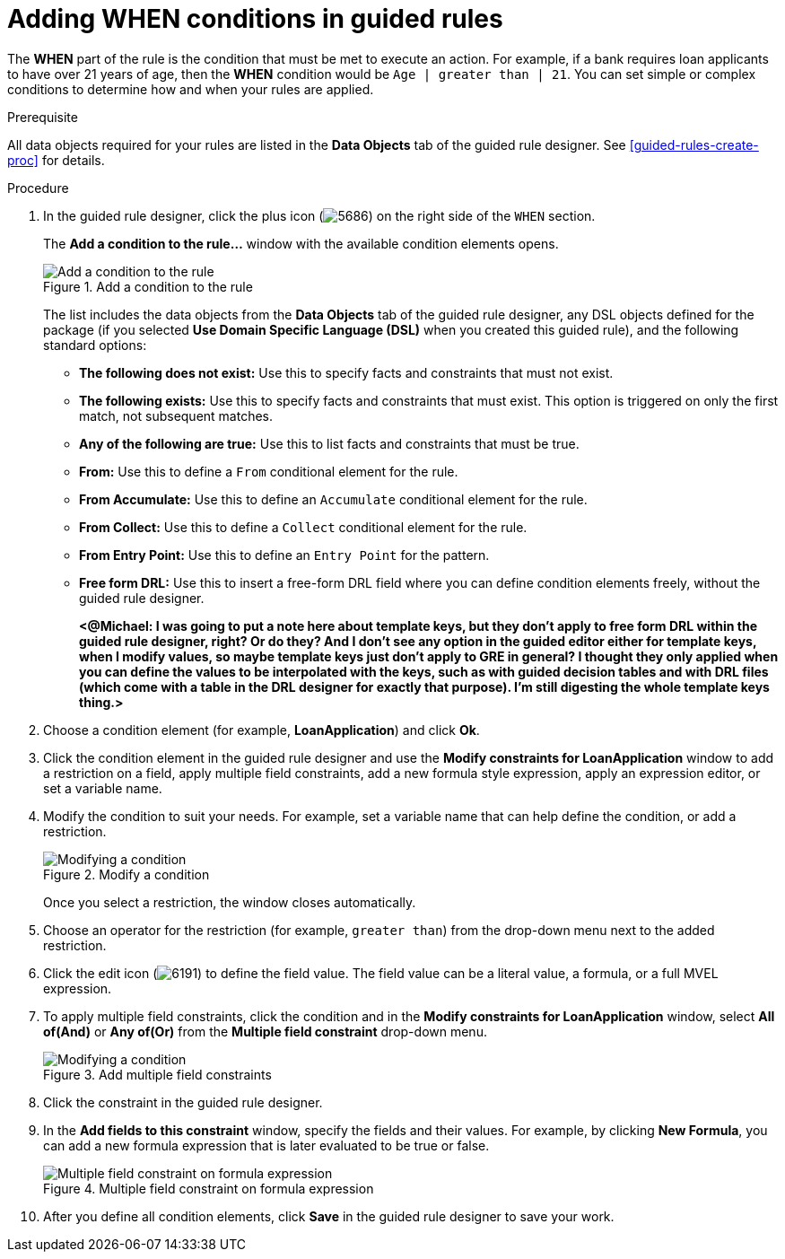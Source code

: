 [id='guided-rules-WHEN-proc']
= Adding WHEN conditions in guided rules

The *WHEN* part of the rule is the condition that must be met to execute an action. For example, if a bank requires loan applicants to have over 21 years of age, then the *WHEN* condition would be `Age | greater than | 21`. You can set simple or complex conditions to determine how and when your rules are applied.

.Prerequisite
All data objects required for your rules are listed in the *Data Objects* tab of the guided rule designer. See xref:guided-rules-create-proc[] for details.

.Procedure
. In the guided rule designer, click the plus icon (image:5686.png[]) on the right side of the `WHEN` section.
+
The *Add a condition to the rule...* window with the available condition elements opens.
+
.Add a condition to the rule
image::5687.png[Add a condition to the rule]
+
The list includes the data objects from the *Data Objects* tab of the guided rule designer, any DSL objects defined for the package (if you selected *Use Domain Specific Language (DSL)* when you created this guided rule), and the following standard options:

* *The following does not exist:* Use this to specify facts and constraints that must not exist.
* *The following exists:* Use this to specify facts and constraints that must exist. This option is triggered on only the first match, not subsequent matches.
* *Any of the following are true:* Use this to list facts and constraints that must be true.
* *From:* Use this to define a `From` conditional element for the rule.
* *From Accumulate:* Use this to define an `Accumulate` conditional element for the rule.
* *From Collect:* Use this to define a `Collect` conditional element for the rule.
* *From Entry Point:* Use this to define an `Entry Point` for the pattern.
* *Free form DRL:* Use this to insert a free-form DRL field where you can define condition elements freely, without the guided rule designer.
+
*<@Michael: I was going to put a note here about template keys, but they don't apply to free form DRL within the guided rule designer, right? Or do they? And I don't see any option in the guided editor either for template keys, when I modify values, so maybe template keys just don't apply to GRE in general? I thought they only applied when you can define the values to be interpolated with the keys, such as with guided decision tables and with DRL files (which come with a table in the DRL designer for exactly that purpose). I'm still digesting the whole template keys thing.>*
+
////
.Template keys in free form DRL
[NOTE]
====
With free form DRL, you have the flexibility to add custom data types, such as template keys. Template keys are placeholder variables in your field constraints that are interpolated with a specified value when the DRL rules are generated. You can add a template key value to facts in the format `@key`. For example, `Person( age > @{age} )` creates an `$age` column in the decision table.
====
////
. Choose a condition element (for example, *LoanApplication*) and click *Ok*.
. Click the condition element in the guided rule designer and use the *Modify constraints for LoanApplication* window to add a restriction on a field, apply multiple field constraints, add a new formula style expression, apply an expression editor, or set a variable name.
. Modify the condition to suit your needs. For example, set a variable name that can help define the condition, or add a restriction.
+
.Modify a condition
image::5689.png[Modifying a condition]
+
Once you select a restriction, the window closes automatically.
. Choose an operator for the restriction (for example, `greater than`) from the drop-down menu next to the added restriction.

. Click the edit icon (image:6191.png[]) to define the field value. The field value can be a literal value, a formula, or a full MVEL expression.

. To apply multiple field constraints, click the condition and in the *Modify constraints for LoanApplication* window, select *All of(And)* or *Any of(Or)* from the *Multiple field constraint* drop-down menu.
+
.Add multiple field constraints
image::5688.png[Modifying a condition]

. Click the constraint in the guided rule designer.
. In the *Add fields to this constraint*  window, specify the fields and their values. For example, by clicking *New Formula*, you can add a new formula expression that is later evaluated to be true or false.
+
.Multiple field constraint on formula expression
image::loanapp.png[Multiple field constraint on formula expression]

. After you define all condition elements, click *Save* in the guided rule designer to save your work.
